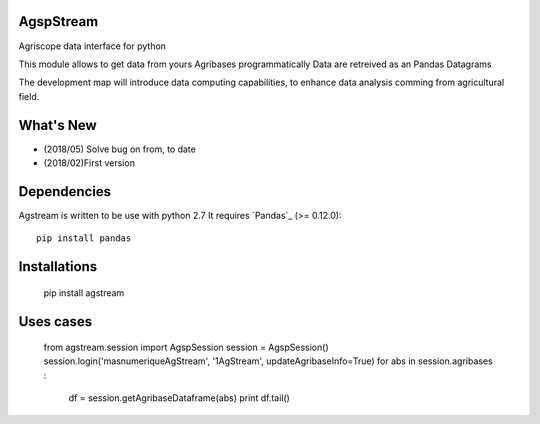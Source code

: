 AgspStream
==============


Agriscope data interface for python

This module allows to get data from yours Agribases programmatically
Data are retreived as an Pandas Datagrams

The development map will introduce data computing capabilities, to enhance
data analysis comming from agricultural field.


What's New
===========
- (2018/05) Solve bug on from, to date 
- (2018/02)First version 

Dependencies
=============

Agstream is written to be use with python 2.7
It requires `Pandas`_ (>= 0.12.0)::

    pip install pandas

Installations
=============
    pip install agstream


Uses cases
==========    
    from agstream.session import AgspSession
    session = AgspSession()
    session.login('masnumeriqueAgStream', '1AgStream', updateAgribaseInfo=True)
    for abs in session.agribases :
        df = session.getAgribaseDataframe(abs)
        print df.tail()


